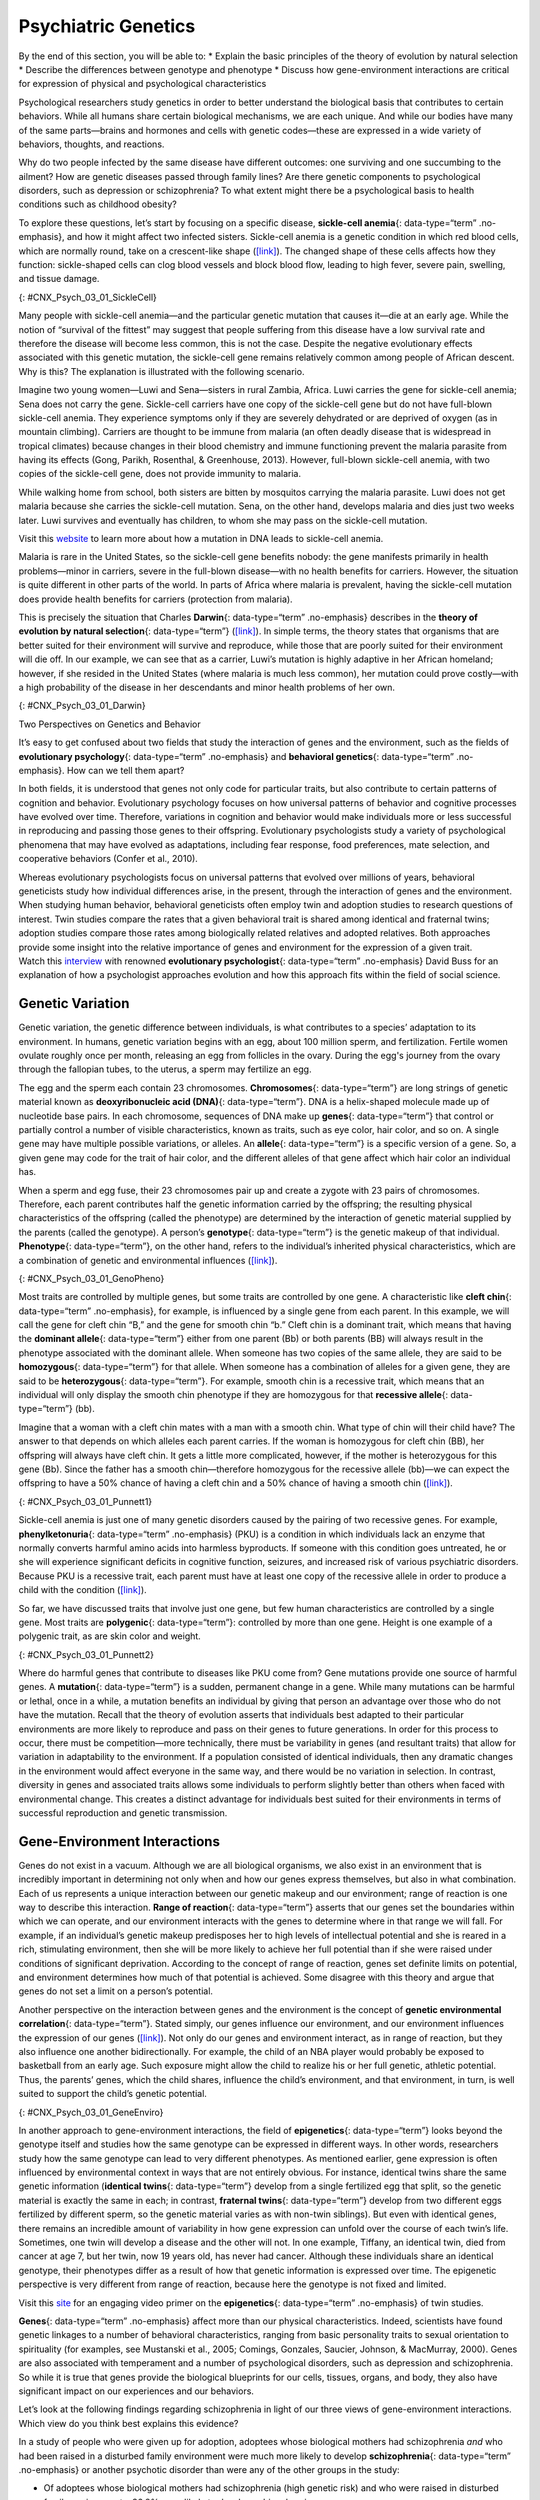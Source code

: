 =====================
 Psychiatric Genetics
=====================

.. container::

   By the end of this section, you will be able to: \* Explain the basic
   principles of the theory of evolution by natural selection \*
   Describe the differences between genotype and phenotype \* Discuss
   how gene-environment interactions are critical for expression of
   physical and psychological characteristics

Psychological researchers study genetics in order to better understand
the biological basis that contributes to certain behaviors. While all
humans share certain biological mechanisms, we are each unique. And
while our bodies have many of the same parts—brains and hormones and
cells with genetic codes—these are expressed in a wide variety of
behaviors, thoughts, and reactions.

Why do two people infected by the same disease have different outcomes:
one surviving and one succumbing to the ailment? How are genetic
diseases passed through family lines? Are there genetic components to
psychological disorders, such as depression or schizophrenia? To what
extent might there be a psychological basis to health conditions such as
childhood obesity?

To explore these questions, let’s start by focusing on a specific
disease, **sickle-cell anemia**\ {: data-type=“term” .no-emphasis}, and
how it might affect two infected sisters. Sickle-cell anemia is a
genetic condition in which red blood cells, which are normally round,
take on a crescent-like shape
(`[link] <#CNX_Psych_03_01_SickleCell>`__). The changed shape of these
cells affects how they function: sickle-shaped cells can clog blood
vessels and block blood flow, leading to high fever, severe pain,
swelling, and tissue damage.

|An illustration shows round and sickle-shaped blood cells.|\ {:
#CNX_Psych_03_01_SickleCell}

Many people with sickle-cell anemia—and the particular genetic mutation
that causes it—die at an early age. While the notion of “survival of the
fittest” may suggest that people suffering from this disease have a low
survival rate and therefore the disease will become less common, this is
not the case. Despite the negative evolutionary effects associated with
this genetic mutation, the sickle-cell gene remains relatively common
among people of African descent. Why is this? The explanation is
illustrated with the following scenario.

Imagine two young women—Luwi and Sena—sisters in rural Zambia, Africa.
Luwi carries the gene for sickle-cell anemia; Sena does not carry the
gene. Sickle-cell carriers have one copy of the sickle-cell gene but do
not have full-blown sickle-cell anemia. They experience symptoms only if
they are severely dehydrated or are deprived of oxygen (as in mountain
climbing). Carriers are thought to be immune from malaria (an often
deadly disease that is widespread in tropical climates) because changes
in their blood chemistry and immune functioning prevent the malaria
parasite from having its effects (Gong, Parikh, Rosenthal, & Greenhouse,
2013). However, full-blown sickle-cell anemia, with two copies of the
sickle-cell gene, does not provide immunity to malaria.

While walking home from school, both sisters are bitten by mosquitos
carrying the malaria parasite. Luwi does not get malaria because she
carries the sickle-cell mutation. Sena, on the other hand, develops
malaria and dies just two weeks later. Luwi survives and eventually has
children, to whom she may pass on the sickle-cell mutation.

.. container:: psychology link-to-learning

   Visit this `website <http://openstax.org/l/sickle1>`__ to learn more
   about how a mutation in DNA leads to sickle-cell anemia.

Malaria is rare in the United States, so the sickle-cell gene benefits
nobody: the gene manifests primarily in health problems—minor in
carriers, severe in the full-blown disease—with no health benefits for
carriers. However, the situation is quite different in other parts of
the world. In parts of Africa where malaria is prevalent, having the
sickle-cell mutation does provide health benefits for carriers
(protection from malaria).

This is precisely the situation that Charles **Darwin**\ {:
data-type=“term” .no-emphasis} describes in the **theory of evolution by
natural selection**\ {: data-type=“term”}
(`[link] <#CNX_Psych_03_01_Darwin>`__). In simple terms, the theory
states that organisms that are better suited for their environment will
survive and reproduce, while those that are poorly suited for their
environment will die off. In our example, we can see that as a carrier,
Luwi’s mutation is highly adaptive in her African homeland; however, if
she resided in the United States (where malaria is much less common),
her mutation could prove costly—with a high probability of the disease
in her descendants and minor health problems of her own.

|Image (a) is a painted portrait of Darwin. Image (b) is a sketch of
lines that split apart into branched structures.|\ {:
#CNX_Psych_03_01_Darwin}

.. container:: psychology dig-deeper

   .. container::

      Two Perspectives on Genetics and Behavior

   It’s easy to get confused about two fields that study the interaction
   of genes and the environment, such as the fields of **evolutionary
   psychology**\ {: data-type=“term” .no-emphasis} and **behavioral
   genetics**\ {: data-type=“term” .no-emphasis}. How can we tell them
   apart?

   In both fields, it is understood that genes not only code for
   particular traits, but also contribute to certain patterns of
   cognition and behavior. Evolutionary psychology focuses on how
   universal patterns of behavior and cognitive processes have evolved
   over time. Therefore, variations in cognition and behavior would make
   individuals more or less successful in reproducing and passing those
   genes to their offspring. Evolutionary psychologists study a variety
   of psychological phenomena that may have evolved as adaptations,
   including fear response, food preferences, mate selection, and
   cooperative behaviors (Confer et al., 2010).

   Whereas evolutionary psychologists focus on universal patterns that
   evolved over millions of years, behavioral geneticists study how
   individual differences arise, in the present, through the interaction
   of genes and the environment. When studying human behavior,
   behavioral geneticists often employ twin and adoption studies to
   research questions of interest. Twin studies compare the rates that a
   given behavioral trait is shared among identical and fraternal twins;
   adoption studies compare those rates among biologically related
   relatives and adopted relatives. Both approaches provide some insight
   into the relative importance of genes and environment for the
   expression of a given trait.

.. container:: psychology link-to-learning

   Watch this
   `interview <https://www.youtube.com/watch?v=xbRCFuet0Nk>`__ with
   renowned **evolutionary psychologist**\ {: data-type=“term”
   .no-emphasis} David Buss for an explanation of how a psychologist
   approaches evolution and how this approach fits within the field of
   social science.

Genetic Variation
~~~~~~~~~~~~~~~~~

Genetic variation, the genetic difference between individuals, is what
contributes to a species’ adaptation to its environment. In humans,
genetic variation begins with an egg, about 100 million sperm, and
fertilization. Fertile women ovulate roughly once per month, releasing
an egg from follicles in the ovary. During the egg's journey from the
ovary through the fallopian tubes, to the uterus, a sperm may fertilize
an egg.

The egg and the sperm each contain 23 chromosomes. **Chromosomes**\ {:
data-type=“term”} are long strings of genetic material known as
**deoxyribonucleic acid (DNA)**\ {: data-type=“term”}. DNA is a
helix-shaped molecule made up of nucleotide base pairs. In each
chromosome, sequences of DNA make up **genes**\ {: data-type=“term”}
that control or partially control a number of visible characteristics,
known as traits, such as eye color, hair color, and so on. A single gene
may have multiple possible variations, or alleles. An **allele**\ {:
data-type=“term”} is a specific version of a gene. So, a given gene may
code for the trait of hair color, and the different alleles of that gene
affect which hair color an individual has.

When a sperm and egg fuse, their 23 chromosomes pair up and create a
zygote with 23 pairs of chromosomes. Therefore, each parent contributes
half the genetic information carried by the offspring; the resulting
physical characteristics of the offspring (called the phenotype) are
determined by the interaction of genetic material supplied by the
parents (called the genotype). A person’s **genotype**\ {:
data-type=“term”} is the genetic makeup of that individual.
**Phenotype**\ {: data-type=“term”}, on the other hand, refers to the
individual’s inherited physical characteristics, which are a combination
of genetic and environmental influences
(`[link] <#CNX_Psych_03_01_GenoPheno>`__).

|Image (a) shows the helical structure of DNA. Image (b) shows a
person’s face.|\ {: #CNX_Psych_03_01_GenoPheno}

Most traits are controlled by multiple genes, but some traits are
controlled by one gene. A characteristic like **cleft chin**\ {:
data-type=“term” .no-emphasis}, for example, is influenced by a single
gene from each parent. In this example, we will call the gene for cleft
chin “B,” and the gene for smooth chin “b.” Cleft chin is a dominant
trait, which means that having the **dominant allele**\ {:
data-type=“term”} either from one parent (Bb) or both parents (BB) will
always result in the phenotype associated with the dominant allele. When
someone has two copies of the same allele, they are said to be
**homozygous**\ {: data-type=“term”} for that allele. When someone has a
combination of alleles for a given gene, they are said to be
**heterozygous**\ {: data-type=“term”}. For example, smooth chin is a
recessive trait, which means that an individual will only display the
smooth chin phenotype if they are homozygous for that **recessive
allele**\ {: data-type=“term”} (bb).

Imagine that a woman with a cleft chin mates with a man with a smooth
chin. What type of chin will their child have? The answer to that
depends on which alleles each parent carries. If the woman is homozygous
for cleft chin (BB), her offspring will always have cleft chin. It gets
a little more complicated, however, if the mother is heterozygous for
this gene (Bb). Since the father has a smooth chin—therefore homozygous
for the recessive allele (bb)—we can expect the offspring to have a 50%
chance of having a cleft chin and a 50% chance of having a smooth chin
(`[link] <#CNX_Psych_03_01_Punnett1>`__).

|Image (a) is a Punnett square showing the four possible combinations
(Bb, bb, Bb, bb) resulting from the pairing of a bb father and a Bb
mother. Image (b) is a close-up photograph showing a cleft chin.|\ {:
#CNX_Psych_03_01_Punnett1}

Sickle-cell anemia is just one of many genetic disorders caused by the
pairing of two recessive genes. For example, **phenylketonuria**\ {:
data-type=“term” .no-emphasis} (PKU) is a condition in which individuals
lack an enzyme that normally converts harmful amino acids into harmless
byproducts. If someone with this condition goes untreated, he or she
will experience significant deficits in cognitive function, seizures,
and increased risk of various psychiatric disorders. Because PKU is a
recessive trait, each parent must have at least one copy of the
recessive allele in order to produce a child with the condition
(`[link] <#CNX_Psych_03_01_Punnett2>`__).

So far, we have discussed traits that involve just one gene, but few
human characteristics are controlled by a single gene. Most traits are
**polygenic**\ {: data-type=“term”}: controlled by more than one gene.
Height is one example of a polygenic trait, as are skin color and
weight.

|A Punnett square shows the four possible combinations (NN, Np, Np, pp)
resulting from the pairing of two Np parents.|\ {:
#CNX_Psych_03_01_Punnett2}

Where do harmful genes that contribute to diseases like PKU come from?
Gene mutations provide one source of harmful genes. A **mutation**\ {:
data-type=“term”} is a sudden, permanent change in a gene. While many
mutations can be harmful or lethal, once in a while, a mutation benefits
an individual by giving that person an advantage over those who do not
have the mutation. Recall that the theory of evolution asserts that
individuals best adapted to their particular environments are more
likely to reproduce and pass on their genes to future generations. In
order for this process to occur, there must be competition—more
technically, there must be variability in genes (and resultant traits)
that allow for variation in adaptability to the environment. If a
population consisted of identical individuals, then any dramatic changes
in the environment would affect everyone in the same way, and there
would be no variation in selection. In contrast, diversity in genes and
associated traits allows some individuals to perform slightly better
than others when faced with environmental change. This creates a
distinct advantage for individuals best suited for their environments in
terms of successful reproduction and genetic transmission.

Gene-Environment Interactions
~~~~~~~~~~~~~~~~~~~~~~~~~~~~~

Genes do not exist in a vacuum. Although we are all biological
organisms, we also exist in an environment that is incredibly important
in determining not only when and how our genes express themselves, but
also in what combination. Each of us represents a unique interaction
between our genetic makeup and our environment; range of reaction is one
way to describe this interaction. **Range of reaction**\ {:
data-type=“term”} asserts that our genes set the boundaries within which
we can operate, and our environment interacts with the genes to
determine where in that range we will fall. For example, if an
individual’s genetic makeup predisposes her to high levels of
intellectual potential and she is reared in a rich, stimulating
environment, then she will be more likely to achieve her full potential
than if she were raised under conditions of significant deprivation.
According to the concept of range of reaction, genes set definite limits
on potential, and environment determines how much of that potential is
achieved. Some disagree with this theory and argue that genes do not set
a limit on a person’s potential.

Another perspective on the interaction between genes and the environment
is the concept of **genetic environmental correlation**\ {:
data-type=“term”}. Stated simply, our genes influence our environment,
and our environment influences the expression of our genes
(`[link] <#CNX_Psych_03_01_GeneEnviro>`__). Not only do our genes and
environment interact, as in range of reaction, but they also influence
one another bidirectionally. For example, the child of an NBA player
would probably be exposed to basketball from an early age. Such exposure
might allow the child to realize his or her full genetic, athletic
potential. Thus, the parents’ genes, which the child shares, influence
the child’s environment, and that environment, in turn, is well suited
to support the child’s genetic potential.

|Two jigsaw puzzle pieces are shown; one depicts images of houses, and
the other depicts a helical DNA strand.|\ {:
#CNX_Psych_03_01_GeneEnviro}

In another approach to gene-environment interactions, the field of
**epigenetics**\ {: data-type=“term”} looks beyond the genotype itself
and studies how the same genotype can be expressed in different ways. In
other words, researchers study how the same genotype can lead to very
different phenotypes. As mentioned earlier, gene expression is often
influenced by environmental context in ways that are not entirely
obvious. For instance, identical twins share the same genetic
information (**identical twins**\ {: data-type=“term”} develop from a
single fertilized egg that split, so the genetic material is exactly the
same in each; in contrast, **fraternal twins**\ {: data-type=“term”}
develop from two different eggs fertilized by different sperm, so the
genetic material varies as with non-twin siblings). But even with
identical genes, there remains an incredible amount of variability in
how gene expression can unfold over the course of each twin’s life.
Sometimes, one twin will develop a disease and the other will not. In
one example, Tiffany, an identical twin, died from cancer at age 7, but
her twin, now 19 years old, has never had cancer. Although these
individuals share an identical genotype, their phenotypes differ as a
result of how that genetic information is expressed over time. The
epigenetic perspective is very different from range of reaction, because
here the genotype is not fixed and limited.

.. container:: psychology link-to-learning

   Visit this `site <http://openstax.org/l/twinstudy>`__ for an engaging
   video primer on the **epigenetics**\ {: data-type=“term”
   .no-emphasis} of twin studies.

**Genes**\ {: data-type=“term” .no-emphasis} affect more than our
physical characteristics. Indeed, scientists have found genetic linkages
to a number of behavioral characteristics, ranging from basic
personality traits to sexual orientation to spirituality (for examples,
see Mustanski et al., 2005; Comings, Gonzales, Saucier, Johnson, &
MacMurray, 2000). Genes are also associated with temperament and a
number of psychological disorders, such as depression and schizophrenia.
So while it is true that genes provide the biological blueprints for our
cells, tissues, organs, and body, they also have significant impact on
our experiences and our behaviors.

Let’s look at the following findings regarding schizophrenia in light of
our three views of gene-environment interactions. Which view do you
think best explains this evidence?

In a study of people who were given up for adoption, adoptees whose
biological mothers had schizophrenia *and* who had been raised in a
disturbed family environment were much more likely to develop
**schizophrenia**\ {: data-type=“term” .no-emphasis} or another
psychotic disorder than were any of the other groups in the study:

-  Of adoptees whose biological mothers had schizophrenia (high genetic
   risk) and who were raised in disturbed family environments, 36.8%
   were likely to develop schizophrenia.
-  Of adoptees whose biological mothers had schizophrenia (high genetic
   risk) and who were raised in healthy family environments, 5.8% were
   likely to develop schizophrenia.
-  Of adoptees with a low genetic risk (whose mothers did not have
   schizophrenia) and who were raised in disturbed family environments,
   5.3% were likely to develop schizophrenia.
-  Of adoptees with a low genetic risk (whose mothers did not have
   schizophrenia) and who were raised in healthy family environments,
   4.8% were likely to develop schizophrenia (Tienari et al., 2004).

The study shows that adoptees with high genetic risk were especially
likely to develop schizophrenia only if they were raised in disturbed
home environments. This research lends credibility to the notion that
both genetic vulnerability and environmental stress are necessary for
schizophrenia to develop, and that genes alone do not tell the full
tale.

Summary
~~~~~~~

Genes are sequences of DNA that code for a particular trait. Different
versions of a gene are called alleles—sometimes alleles can be
classified as dominant or recessive. A dominant allele always results in
the dominant phenotype. In order to exhibit a recessive phenotype, an
individual must be homozygous for the recessive allele. Genes affect
both physical and psychological characteristics. Ultimately, how and
when a gene is expressed, and what the outcome will be—in terms of both
physical and psychological characteristics—is a function of the
interaction between our genes and our environments.

Review Questions
~~~~~~~~~~~~~~~~

.. container::

   .. container::

      A(n) \_______\_ is a sudden, permanent change in a sequence of
      DNA.

      1. allele
      2. chromosome
      3. epigenetic
      4. mutation {: type=“a”}

   .. container::

      D

.. container::

   .. container::

      \_______\_ refers to a person’s genetic makeup, while \_______\_
      refers to a person’s physical characteristics.

      1. Phenotype; genotype
      2. Genotype; phenotype
      3. DNA; gene
      4. Gene; DNA {: type=“a”}

   .. container::

      B

.. container::

   .. container::

      \_______\_ is the field of study that focuses on genes and their
      expression.

      1. Social psychology
      2. Evolutionary psychology
      3. Epigenetics
      4. Behavioral neuroscience {: type=“a”}

   .. container::

      C

.. container::

   .. container::

      Humans have \_______\_ pairs of chromosomes.

      1. 15
      2. 23
      3. 46
      4. 78 {: type=“a”}

   .. container::

      B

Critical Thinking Questions
~~~~~~~~~~~~~~~~~~~~~~~~~~~

.. container::

   .. container::

      The theory of evolution by natural selection requires variability
      of a given trait. Why is variability necessary and where does it
      come from?

   .. container::

      Variability is essential for natural selection to work. If all
      individuals are the same on a given trait, there will be no
      relative difference in their reproductive success because everyone
      will be equally adapted to their environments on that trait.
      Mutations are one source of variability, but sexual reproduction
      is another important source of variation given that individuals
      inherit half of their genetic makeup from each of their parents.

Personal Application Questions
~~~~~~~~~~~~~~~~~~~~~~~~~~~~~~

.. container::

   .. container::

      You share half of your genetic makeup with each of your parents,
      but you are no doubt very different from both of them. Spend a few
      minutes jotting down the similarities and differences between you
      and your parents. How do you think your unique environment and
      experiences have contributed to some of the differences you see?

.. container::

   .. rubric:: Glossary
      :name: glossary

   {: data-type=“glossary-title”}

   allele
      specific version of a gene ^
   chromosome
      long strand of genetic information ^
   deoxyribonucleic acid (DNA)
      helix-shaped molecule made of nucleotide base pairs ^
   dominant allele
      allele whose phenotype will be expressed in an individual that
      possesses that allele ^
   epigenetics
      study of gene-environment interactions, such as how the same
      genotype leads to different phenotypes ^
   fraternal twins
      twins who develop from two different eggs fertilized by different
      sperm, so their genetic material varies the same as in non-twin
      siblings ^
   gene
      sequence of DNA that controls or partially controls physical
      characteristics ^
   genetic environmental correlation
      view of gene-environment interaction that asserts our genes affect
      our environment, and our environment influences the expression of
      our genes ^
   genotype
      genetic makeup of an individual ^
   heterozygous
      consisting of two different alleles ^
   homozygous
      consisting of two identical alleles ^
   identical twins
      twins that develop from the same sperm and egg ^
   mutation
      sudden, permanent change in a gene ^
   phenotype
      individual’s inheritable physical characteristics ^
   polygenic
      multiple genes affecting a given trait ^
   range of reaction
      asserts our genes set the boundaries within which we can operate,
      and our environment interacts with the genes to determine where in
      that range we will fall ^
   recessive allele
      allele whose phenotype will be expressed only if an individual is
      homozygous for that allele ^
   theory of evolution by natural selection
      states that organisms that are better suited for their
      environments will survive and reproduce compared to those that are
      poorly suited for their environments

.. |An illustration shows round and sickle-shaped blood cells.| image:: ../resources/CNX_Psych_03_01_SickleCell.jpg
.. |Image (a) is a painted portrait of Darwin. Image (b) is a sketch of lines that split apart into branched structures.| image:: ../resources/CNX_Psych_03_01_Darwin.jpg
.. |Image (a) shows the helical structure of DNA. Image (b) shows a person’s face.| image:: ../resources/CNX_Psych_03_01_GenoPheno.jpg
.. |Image (a) is a Punnett square showing the four possible combinations (Bb, bb, Bb, bb) resulting from the pairing of a bb father and a Bb mother. Image (b) is a close-up photograph showing a cleft chin.| image:: ../resources/CNX_Psych_03_01_Punnett1n.jpg
.. |A Punnett square shows the four possible combinations (NN, Np, Np, pp) resulting from the pairing of two Np parents.| image:: ../resources/CNX_Psych_03_01_Punnett2.jpg
.. |Two jigsaw puzzle pieces are shown; one depicts images of houses, and the other depicts a helical DNA strand.| image:: ../resources/CNX_Psych_03_01_GeneEnviro.jpg
